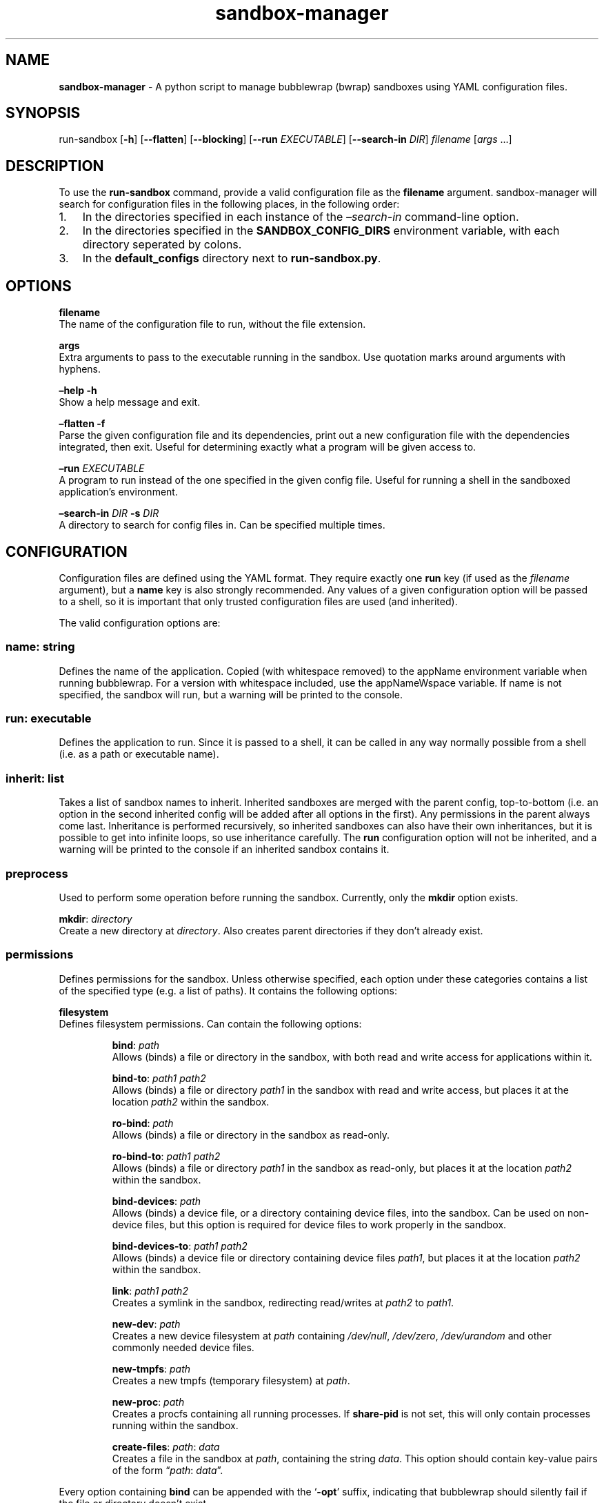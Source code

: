 .\" Automatically generated by Pandoc 3.1.8
.\"
.TH "sandbox-manager" "1" "" "Version 1.0.0" "sandbox-manager Usage Guide"
.SH NAME
\f[B]sandbox-manager\f[R] - A python script to manage bubblewrap (bwrap)
sandboxes using YAML configuration files.
.SH SYNOPSIS
run-sandbox [\f[B]-h\f[R]] [\f[B]--flatten\f[R]] [\f[B]--blocking\f[R]]
[\f[B]--run\f[R] \f[I]EXECUTABLE\f[R]] [\f[B]--search-in\f[R]
\f[I]DIR\f[R]] \f[I]filename\f[R] [\f[I]args\f[R] \&...]
.SH DESCRIPTION
To use the \f[B]run-sandbox\f[R] command, provide a valid configuration
file as the \f[B]filename\f[R] argument.
sandbox-manager will search for configuration files in the following
places, in the following order:
.IP "1." 3
In the directories specified in each instance of the
\f[I]\[en]search-in\f[R] command-line option.
.IP "2." 3
In the directories specified in the \f[B]SANDBOX_CONFIG_DIRS\f[R]
environment variable, with each directory seperated by colons.
.IP "3." 3
In the \f[B]default_configs\f[R] directory next to
\f[B]run-sandbox.py\f[R].
.SH OPTIONS
\f[B]filename\f[R]
.PD 0
.P
.PD
The name of the configuration file to run, without the file extension.
.PP
\f[B]args\f[R]
.PD 0
.P
.PD
Extra arguments to pass to the executable running in the sandbox.
Use quotation marks around arguments with hyphens.
.PP
\f[B]\[en]help -h\f[R]
.PD 0
.P
.PD
Show a help message and exit.
.PP
\f[B]\[en]flatten -f\f[R]
.PD 0
.P
.PD
Parse the given configuration file and its dependencies, print out a new
configuration file with the dependencies integrated, then exit.
Useful for determining exactly what a program will be given access to.
.PP
\f[B]\[en]run\f[R] \f[I]EXECUTABLE\f[R]
.PD 0
.P
.PD
A program to run instead of the one specified in the given config file.
Useful for running a shell in the sandboxed application\[cq]s
environment.
.PP
\f[B]\[en]search-in\f[R] \f[I]DIR\f[R] \f[B]-s\f[R] \f[I]DIR\f[R]
.PD 0
.P
.PD
A directory to search for config files in.
Can be specified multiple times.
.SH CONFIGURATION
Configuration files are defined using the YAML format.
They require exactly one \f[B]run\f[R] key (if used as the
\f[I]filename\f[R] argument), but a \f[B]name\f[R] key is also strongly
recommended.
Any values of a given configuration option will be passed to a shell, so
it is important that only trusted configuration files are used (and
inherited).
.PP
The valid configuration options are:
.SS \f[B]name\f[R]: \f[I]string\f[R]
Defines the name of the application.
Copied (with whitespace removed) to the \f[CR]appName\f[R] environment
variable when running bubblewrap.
For a version with whitespace included, use the \f[CR]appNameWspace\f[R]
variable.
If \f[CR]name\f[R] is not specified, the sandbox will run, but a warning
will be printed to the console.
.SS \f[B]run\f[R]: \f[I]executable\f[R]
Defines the application to run.
Since it is passed to a shell, it can be called in any way normally
possible from a shell (i.e.\ as a path or executable name).
.SS \f[B]inherit\f[R]: \f[I]list\f[R]
Takes a list of sandbox names to inherit.
Inherited sandboxes are merged with the parent config, top-to-bottom
(i.e.\ an option in the second inherited config will be added after all
options in the first).
Any permissions in the parent always come last.
Inheritance is performed recursively, so inherited sandboxes can also
have their own inheritances, but it is possible to get into infinite
loops, so use inheritance carefully.
The \f[B]run\f[R] configuration option will not be inherited, and a
warning will be printed to the console if an inherited sandbox contains
it.
.SS \f[B]preprocess\f[R]
Used to perform some operation before running the sandbox.
Currently, only the \f[B]mkdir\f[R] option exists.
.PP
\f[B]mkdir\f[R]: \f[I]directory\f[R]
.PD 0
.P
.PD
Create a new directory at \f[I]directory\f[R].
Also creates parent directories if they don\[cq]t already exist.
.SS \f[B]permissions\f[R]
Defines permissions for the sandbox.
Unless otherwise specified, each option under these categories contains
a list of the specified type (e.g.\ a list of paths).
It contains the following options:
.PP
\f[B]filesystem\f[R]
.PD 0
.P
.PD
Defines filesystem permissions.
Can contain the following options:
.RS
.PP
\f[B]bind\f[R]: \f[I]path\f[R]
.PD 0
.P
.PD
Allows (binds) a file or directory in the sandbox, with both read and
write access for applications within it.
.RE
.RS
.PP
\f[B]bind-to\f[R]: \f[I]path1\f[R] \f[I]path2\f[R]
.PD 0
.P
.PD
Allows (binds) a file or directory \f[I]path1\f[R] in the sandbox with
read and write access, but places it at the location \f[I]path2\f[R]
within the sandbox.
.RE
.RS
.PP
\f[B]ro-bind\f[R]: \f[I]path\f[R]
.PD 0
.P
.PD
Allows (binds) a file or directory in the sandbox as read-only.
.RE
.RS
.PP
\f[B]ro-bind-to\f[R]: \f[I]path1\f[R] \f[I]path2\f[R]
.PD 0
.P
.PD
Allows (binds) a file or directory \f[I]path1\f[R] in the sandbox as
read-only, but places it at the location \f[I]path2\f[R] within the
sandbox.
.RE
.RS
.PP
\f[B]bind-devices\f[R]: \f[I]path\f[R]
.PD 0
.P
.PD
Allows (binds) a device file, or a directory containing device files,
into the sandbox.
Can be used on non-device files, but this option is required for device
files to work properly in the sandbox.
.RE
.RS
.PP
\f[B]bind-devices-to\f[R]: \f[I]path1\f[R] \f[I]path2\f[R]
.PD 0
.P
.PD
Allows (binds) a device file or directory containing device files
\f[I]path1\f[R], but places it at the location \f[I]path2\f[R] within
the sandbox.
.RE
.RS
.PP
\f[B]link\f[R]: \f[I]path1\f[R] \f[I]path2\f[R]
.PD 0
.P
.PD
Creates a symlink in the sandbox, redirecting read/writes at
\f[I]path2\f[R] to \f[I]path1\f[R].
.RE
.RS
.PP
\f[B]new-dev\f[R]: \f[I]path\f[R]
.PD 0
.P
.PD
Creates a new device filesystem at \f[I]path\f[R] containing
\f[I]/dev/null\f[R], \f[I]/dev/zero\f[R], \f[I]/dev/urandom\f[R] and
other commonly needed device files.
.RE
.RS
.PP
\f[B]new-tmpfs\f[R]: \f[I]path\f[R]
.PD 0
.P
.PD
Creates a new tmpfs (temporary filesystem) at \f[I]path\f[R].
.RE
.RS
.PP
\f[B]new-proc\f[R]: \f[I]path\f[R]
.PD 0
.P
.PD
Creates a procfs containing all running processes.
If \f[B]share-pid\f[R] is not set, this will only contain processes
running within the sandbox.
.RE
.RS
.PP
\f[B]create-files\f[R]: \f[I]path\f[R]: \f[I]data\f[R]
.PD 0
.P
.PD
Creates a file in the sandbox at \f[I]path\f[R], containing the string
\f[I]data\f[R].
This option should contain key-value pairs of the form
\[lq]\f[I]path\f[R]: \f[I]data\f[R]\[rq].
.RE
.PP
Every option containing \f[B]bind\f[R] can be appended with the
`\f[B]-opt\f[R]' suffix, indicating that bubblewrap should silently fail
if the file or directory doesn\[cq]t exist.
.PP
\f[B]namespaces\f[R]
.PD 0
.P
.PD
Defines namespace permissions (e.g.\ user namespaces).
This option is a list of namespaces to share.
.RS
.PP
\f[B]share-user\f[R]
.PD 0
.P
.PD
Shares the user namespace.
Enabling this allows applications to use the user configurations of the
host system (i.e.\ a new user can\[cq]t be created with an already
existing uid).
.RE
.RS
.PP
\f[B]share-ipc\f[R]
.PD 0
.P
.PD
Shares the ipc namespace.
Enabling this allows sandboxed applications to communicate with other
(unsandboxed) applications on the system.
.RE
.RS
.PP
\f[B]share-pid\f[R]
.PD 0
.P
.PD
Shares the pid namespace.
Enabling this allows sandboxed applications to view and interact with
other (unsandboxed) processes on the system.
Note that sandboxed applications can still see other applications within
the sandbox, even without this option.
.RE
.RS
.PP
\f[B]share-network\f[R]
.PD 0
.P
.PD
Shares the network namespace.
Enabling this allows applications to access the network.
.RE
.RS
.PP
\f[B]share-hostname\f[R]
.PD 0
.P
.PD
Shares the uts namespace.
Enabling this allows applications to change the system\[cq]s hostname
for all processes (assuming they have permission to do so).
Note that even without this option, the system\[cq]s hostname is shared
with the sandboxed application.
.RE
.RS
.PP
\f[B]share-cgroup\f[R]
.PD 0
.P
.PD
Shares the cgroup namespace.
.RE
.PP
\f[B]environment\f[R]
.PD 0
.P
.PD
Defines environment variables passed to (or created in) the sandbox.
.RS
.PP
\f[B]copyenv\f[R] \f[I]env\f[R]
.PD 0
.P
.PD
Copies the environment variable \f[I]env\f[R] into the sandbox.
.RE
.RS
.PP
\f[B]setenv\f[R] \f[I]env\f[R] \f[I]value\f[R]
.PD 0
.P
.PD
Sets the environment variable \f[I]env\f[R] to \f[I]value\f[R] in the
sandbox.
.RE
.PP
\f[B]dbus\f[R]
.PD 0
.P
.PD
Defines access to D-Bus services.
Uses \f[I]xdg-dbus-proxy\f[R] to filter queries.
.RS
.PP
\f[B]see\f[R] \f[I]service\f[R]
.PD 0
.P
.PD
Allows an application to see D-Bus service \f[I]service\f[R] on the bus
(i.e.\ get its name and ID), but not communicate with it.
.RE
.RS
.PP
\f[B]talk\f[R] \f[I]service\f[R]
.PD 0
.P
.PD
Allows an application to send method calls and recieve signals from the
service.
.RE
.RS
.PP
\f[B]own\f[R] \f[I]service\f[R]
.PD 0
.P
.PD
Allows an application to own the name of the service.
.RE
.SH AUTHORS
catcraft (\f[I]https://github.com/CatCraftYT\f[R]).
